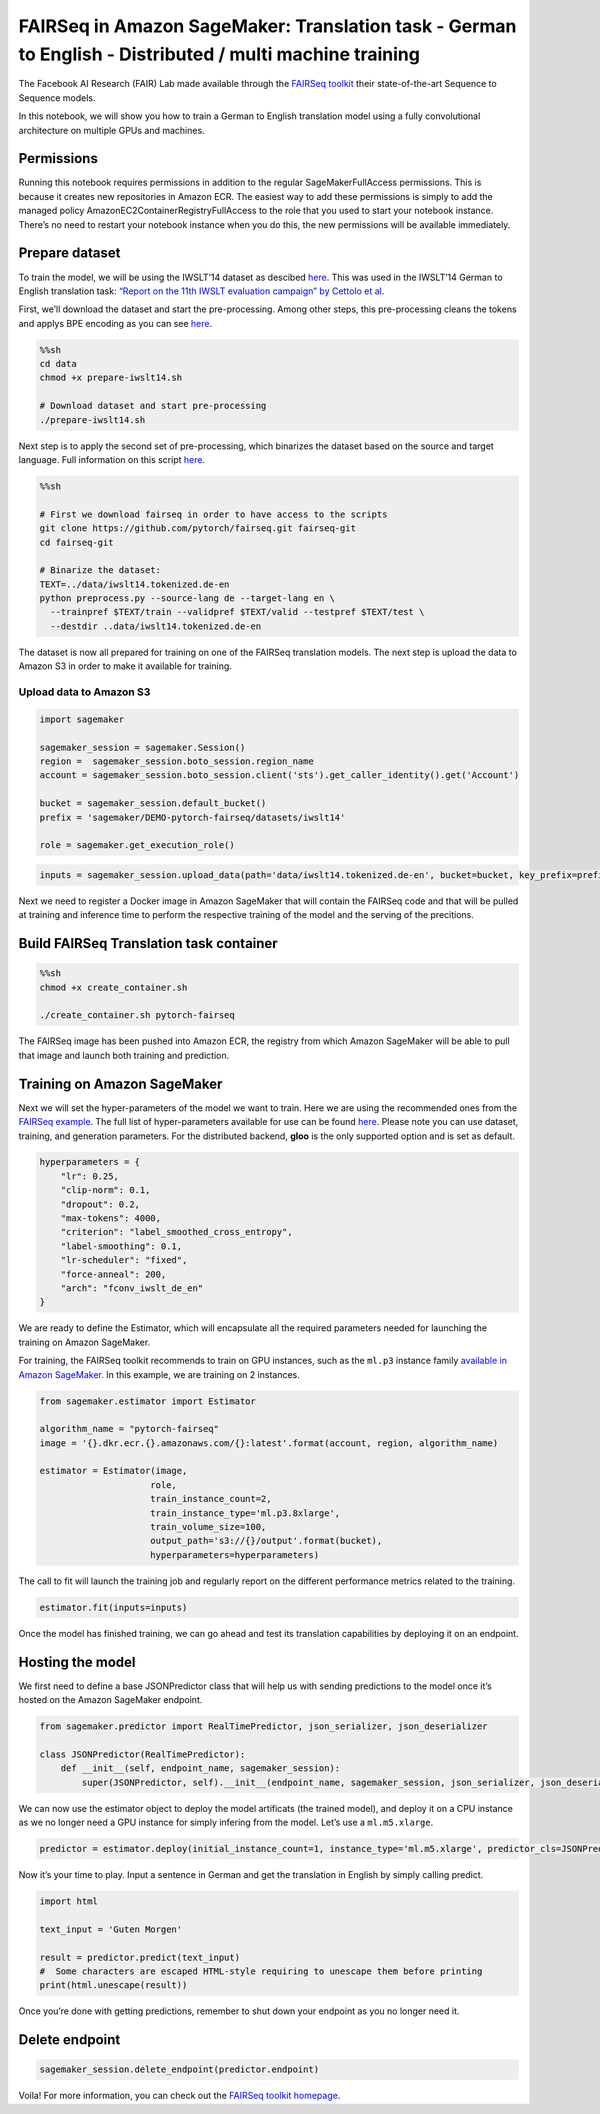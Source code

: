 FAIRSeq in Amazon SageMaker: Translation task - German to English - Distributed / multi machine training
========================================================================================================

The Facebook AI Research (FAIR) Lab made available through the `FAIRSeq
toolkit <https://github.com/pytorch/fairseq>`__ their state-of-the-art
Sequence to Sequence models.

In this notebook, we will show you how to train a German to English
translation model using a fully convolutional architecture on multiple
GPUs and machines.

Permissions
-----------

Running this notebook requires permissions in addition to the regular
SageMakerFullAccess permissions. This is because it creates new
repositories in Amazon ECR. The easiest way to add these permissions is
simply to add the managed policy AmazonEC2ContainerRegistryFullAccess to
the role that you used to start your notebook instance. There’s no need
to restart your notebook instance when you do this, the new permissions
will be available immediately.

Prepare dataset
---------------

To train the model, we will be using the IWSLT’14 dataset as descibed
`here <https://github.com/pytorch/fairseq/tree/master/examples/translation#prepare-iwslt14sh>`__.
This was used in the IWSLT’14 German to English translation task:
`“Report on the 11th IWSLT evaluation campaign” by Cettolo et
al <http://workshop2014.iwslt.org/downloads/proceeding.pdf>`__.

First, we’ll download the dataset and start the pre-processing. Among
other steps, this pre-processing cleans the tokens and applys BPE
encoding as you can see
`here <https://github.com/pytorch/fairseq/blob/master/examples/translation/prepare-iwslt14.sh>`__.

.. code:: sh

    %%sh
    cd data
    chmod +x prepare-iwslt14.sh
    
    # Download dataset and start pre-processing
    ./prepare-iwslt14.sh

Next step is to apply the second set of pre-processing, which binarizes
the dataset based on the source and target language. Full information on
this script
`here <https://github.com/pytorch/fairseq/blob/master/preprocess.py>`__.

.. code:: sh

    %%sh
    
    # First we download fairseq in order to have access to the scripts
    git clone https://github.com/pytorch/fairseq.git fairseq-git
    cd fairseq-git
    
    # Binarize the dataset:
    TEXT=../data/iwslt14.tokenized.de-en
    python preprocess.py --source-lang de --target-lang en \
      --trainpref $TEXT/train --validpref $TEXT/valid --testpref $TEXT/test \
      --destdir ..data/iwslt14.tokenized.de-en

The dataset is now all prepared for training on one of the FAIRSeq
translation models. The next step is upload the data to Amazon S3 in
order to make it available for training.

Upload data to Amazon S3
~~~~~~~~~~~~~~~~~~~~~~~~

.. code:: ipython3

    import sagemaker
    
    sagemaker_session = sagemaker.Session()
    region =  sagemaker_session.boto_session.region_name
    account = sagemaker_session.boto_session.client('sts').get_caller_identity().get('Account')
    
    bucket = sagemaker_session.default_bucket()
    prefix = 'sagemaker/DEMO-pytorch-fairseq/datasets/iwslt14'
    
    role = sagemaker.get_execution_role()

.. code:: ipython3

    inputs = sagemaker_session.upload_data(path='data/iwslt14.tokenized.de-en', bucket=bucket, key_prefix=prefix)

Next we need to register a Docker image in Amazon SageMaker that will
contain the FAIRSeq code and that will be pulled at training and
inference time to perform the respective training of the model and the
serving of the precitions.

Build FAIRSeq Translation task container
----------------------------------------

.. code:: sh

    %%sh
    chmod +x create_container.sh 
    
    ./create_container.sh pytorch-fairseq

The FAIRSeq image has been pushed into Amazon ECR, the registry from
which Amazon SageMaker will be able to pull that image and launch both
training and prediction.

Training on Amazon SageMaker
----------------------------

Next we will set the hyper-parameters of the model we want to train.
Here we are using the recommended ones from the `FAIRSeq
example <https://github.com/pytorch/fairseq/tree/master/examples/translation#prepare-iwslt14sh>`__.
The full list of hyper-parameters available for use can be found
`here <https://fairseq.readthedocs.io/en/latest/command_line_tools.html>`__.
Please note you can use dataset, training, and generation parameters.
For the distributed backend, **gloo** is the only supported option and
is set as default.

.. code:: ipython3

    hyperparameters = {
        "lr": 0.25,    
        "clip-norm": 0.1,
        "dropout": 0.2,
        "max-tokens": 4000,
        "criterion": "label_smoothed_cross_entropy",
        "label-smoothing": 0.1,
        "lr-scheduler": "fixed",
        "force-anneal": 200,
        "arch": "fconv_iwslt_de_en"
    }

We are ready to define the Estimator, which will encapsulate all the
required parameters needed for launching the training on Amazon
SageMaker.

For training, the FAIRSeq toolkit recommends to train on GPU instances,
such as the ``ml.p3`` instance family `available in Amazon
SageMaker <https://aws.amazon.com/sagemaker/pricing/instance-types/>`__.
In this example, we are training on 2 instances.

.. code:: ipython3

    from sagemaker.estimator import Estimator
    
    algorithm_name = "pytorch-fairseq"
    image = '{}.dkr.ecr.{}.amazonaws.com/{}:latest'.format(account, region, algorithm_name)
    
    estimator = Estimator(image,
                         role,
                         train_instance_count=2,
                         train_instance_type='ml.p3.8xlarge',
                         train_volume_size=100, 
                         output_path='s3://{}/output'.format(bucket),
                         hyperparameters=hyperparameters)

The call to fit will launch the training job and regularly report on the
different performance metrics related to the training.

.. code:: ipython3

    estimator.fit(inputs=inputs)

Once the model has finished training, we can go ahead and test its
translation capabilities by deploying it on an endpoint.

Hosting the model
-----------------

We first need to define a base JSONPredictor class that will help us
with sending predictions to the model once it’s hosted on the Amazon
SageMaker endpoint.

.. code:: ipython3

    from sagemaker.predictor import RealTimePredictor, json_serializer, json_deserializer
    
    class JSONPredictor(RealTimePredictor):
        def __init__(self, endpoint_name, sagemaker_session):
            super(JSONPredictor, self).__init__(endpoint_name, sagemaker_session, json_serializer, json_deserializer)

We can now use the estimator object to deploy the model artificats (the
trained model), and deploy it on a CPU instance as we no longer need a
GPU instance for simply infering from the model. Let’s use a
``ml.m5.xlarge``.

.. code:: ipython3

    predictor = estimator.deploy(initial_instance_count=1, instance_type='ml.m5.xlarge', predictor_cls=JSONPredictor)

Now it’s your time to play. Input a sentence in German and get the
translation in English by simply calling predict.

.. code:: ipython3

    import html
    
    text_input = 'Guten Morgen'
    
    result = predictor.predict(text_input)
    #  Some characters are escaped HTML-style requiring to unescape them before printing
    print(html.unescape(result))

Once you’re done with getting predictions, remember to shut down your
endpoint as you no longer need it.

Delete endpoint
---------------

.. code:: ipython3

    sagemaker_session.delete_endpoint(predictor.endpoint)

Voila! For more information, you can check out the `FAIRSeq toolkit
homepage <https://github.com/pytorch/fairseq>`__.
